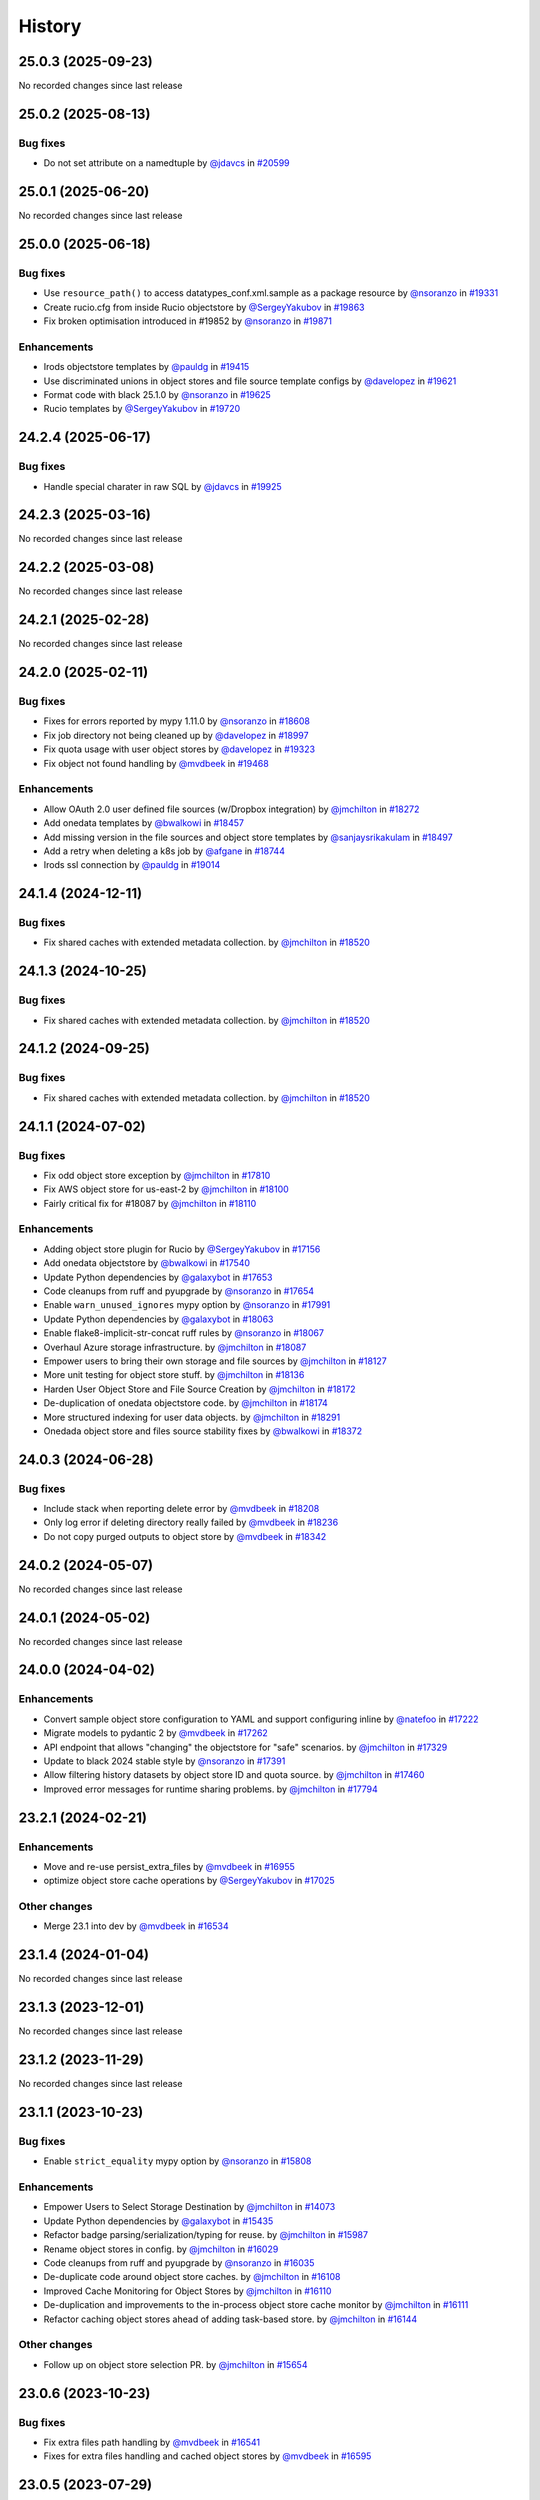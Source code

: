 History
-------

.. to_doc

-------------------
25.0.3 (2025-09-23)
-------------------

No recorded changes since last release

-------------------
25.0.2 (2025-08-13)
-------------------


=========
Bug fixes
=========

* Do not set attribute on a namedtuple by `@jdavcs <https://github.com/jdavcs>`_ in `#20599 <https://github.com/galaxyproject/galaxy/pull/20599>`_

-------------------
25.0.1 (2025-06-20)
-------------------

No recorded changes since last release

-------------------
25.0.0 (2025-06-18)
-------------------


=========
Bug fixes
=========

* Use ``resource_path()`` to access datatypes_conf.xml.sample as a package resource by `@nsoranzo <https://github.com/nsoranzo>`_ in `#19331 <https://github.com/galaxyproject/galaxy/pull/19331>`_
* Create rucio.cfg from inside Rucio objectstore by `@SergeyYakubov <https://github.com/SergeyYakubov>`_ in `#19863 <https://github.com/galaxyproject/galaxy/pull/19863>`_
* Fix broken optimisation introduced in #19852 by `@nsoranzo <https://github.com/nsoranzo>`_ in `#19871 <https://github.com/galaxyproject/galaxy/pull/19871>`_

============
Enhancements
============

* Irods objectstore templates by `@pauldg <https://github.com/pauldg>`_ in `#19415 <https://github.com/galaxyproject/galaxy/pull/19415>`_
* Use discriminated unions in object stores and file source template configs by `@davelopez <https://github.com/davelopez>`_ in `#19621 <https://github.com/galaxyproject/galaxy/pull/19621>`_
* Format code with black 25.1.0 by `@nsoranzo <https://github.com/nsoranzo>`_ in `#19625 <https://github.com/galaxyproject/galaxy/pull/19625>`_
* Rucio templates by `@SergeyYakubov <https://github.com/SergeyYakubov>`_ in `#19720 <https://github.com/galaxyproject/galaxy/pull/19720>`_

-------------------
24.2.4 (2025-06-17)
-------------------


=========
Bug fixes
=========

* Handle special charater in raw SQL by `@jdavcs <https://github.com/jdavcs>`_ in `#19925 <https://github.com/galaxyproject/galaxy/pull/19925>`_

-------------------
24.2.3 (2025-03-16)
-------------------

No recorded changes since last release

-------------------
24.2.2 (2025-03-08)
-------------------

No recorded changes since last release

-------------------
24.2.1 (2025-02-28)
-------------------

No recorded changes since last release

-------------------
24.2.0 (2025-02-11)
-------------------


=========
Bug fixes
=========

* Fixes for errors reported by mypy 1.11.0 by `@nsoranzo <https://github.com/nsoranzo>`_ in `#18608 <https://github.com/galaxyproject/galaxy/pull/18608>`_
* Fix job directory not being cleaned up by `@davelopez <https://github.com/davelopez>`_ in `#18997 <https://github.com/galaxyproject/galaxy/pull/18997>`_
* Fix quota usage with user object stores by `@davelopez <https://github.com/davelopez>`_ in `#19323 <https://github.com/galaxyproject/galaxy/pull/19323>`_
* Fix object not found handling by `@mvdbeek <https://github.com/mvdbeek>`_ in `#19468 <https://github.com/galaxyproject/galaxy/pull/19468>`_

============
Enhancements
============

* Allow OAuth 2.0 user defined file sources (w/Dropbox integration) by `@jmchilton <https://github.com/jmchilton>`_ in `#18272 <https://github.com/galaxyproject/galaxy/pull/18272>`_
* Add onedata templates by `@bwalkowi <https://github.com/bwalkowi>`_ in `#18457 <https://github.com/galaxyproject/galaxy/pull/18457>`_
* Add missing version in the file sources and object store templates by `@sanjaysrikakulam <https://github.com/sanjaysrikakulam>`_ in `#18497 <https://github.com/galaxyproject/galaxy/pull/18497>`_
* Add a retry when deleting a k8s job by `@afgane <https://github.com/afgane>`_ in `#18744 <https://github.com/galaxyproject/galaxy/pull/18744>`_
* Irods ssl connection by `@pauldg <https://github.com/pauldg>`_ in `#19014 <https://github.com/galaxyproject/galaxy/pull/19014>`_

-------------------
24.1.4 (2024-12-11)
-------------------


=========
Bug fixes
=========

* Fix shared caches with extended metadata collection. by `@jmchilton <https://github.com/jmchilton>`_ in `#18520 <https://github.com/galaxyproject/galaxy/pull/18520>`_

-------------------
24.1.3 (2024-10-25)
-------------------


=========
Bug fixes
=========

* Fix shared caches with extended metadata collection. by `@jmchilton <https://github.com/jmchilton>`_ in `#18520 <https://github.com/galaxyproject/galaxy/pull/18520>`_

-------------------
24.1.2 (2024-09-25)
-------------------


=========
Bug fixes
=========

* Fix shared caches with extended metadata collection. by `@jmchilton <https://github.com/jmchilton>`_ in `#18520 <https://github.com/galaxyproject/galaxy/pull/18520>`_

-------------------
24.1.1 (2024-07-02)
-------------------


=========
Bug fixes
=========

* Fix odd object store exception by `@jmchilton <https://github.com/jmchilton>`_ in `#17810 <https://github.com/galaxyproject/galaxy/pull/17810>`_
* Fix AWS object store for us-east-2 by `@jmchilton <https://github.com/jmchilton>`_ in `#18100 <https://github.com/galaxyproject/galaxy/pull/18100>`_
* Fairly critical fix for #18087  by `@jmchilton <https://github.com/jmchilton>`_ in `#18110 <https://github.com/galaxyproject/galaxy/pull/18110>`_

============
Enhancements
============

* Adding object store plugin for Rucio by `@SergeyYakubov <https://github.com/SergeyYakubov>`_ in `#17156 <https://github.com/galaxyproject/galaxy/pull/17156>`_
* Add onedata objectstore by `@bwalkowi <https://github.com/bwalkowi>`_ in `#17540 <https://github.com/galaxyproject/galaxy/pull/17540>`_
* Update Python dependencies by `@galaxybot <https://github.com/galaxybot>`_ in `#17653 <https://github.com/galaxyproject/galaxy/pull/17653>`_
* Code cleanups from ruff and pyupgrade by `@nsoranzo <https://github.com/nsoranzo>`_ in `#17654 <https://github.com/galaxyproject/galaxy/pull/17654>`_
* Enable ``warn_unused_ignores`` mypy option by `@nsoranzo <https://github.com/nsoranzo>`_ in `#17991 <https://github.com/galaxyproject/galaxy/pull/17991>`_
* Update Python dependencies by `@galaxybot <https://github.com/galaxybot>`_ in `#18063 <https://github.com/galaxyproject/galaxy/pull/18063>`_
* Enable flake8-implicit-str-concat ruff rules by `@nsoranzo <https://github.com/nsoranzo>`_ in `#18067 <https://github.com/galaxyproject/galaxy/pull/18067>`_
* Overhaul Azure storage infrastructure. by `@jmchilton <https://github.com/jmchilton>`_ in `#18087 <https://github.com/galaxyproject/galaxy/pull/18087>`_
* Empower users to bring their own storage and file sources by `@jmchilton <https://github.com/jmchilton>`_ in `#18127 <https://github.com/galaxyproject/galaxy/pull/18127>`_
* More unit testing for object store stuff. by `@jmchilton <https://github.com/jmchilton>`_ in `#18136 <https://github.com/galaxyproject/galaxy/pull/18136>`_
* Harden User Object Store and File Source Creation by `@jmchilton <https://github.com/jmchilton>`_ in `#18172 <https://github.com/galaxyproject/galaxy/pull/18172>`_
* De-duplication of onedata objectstore code. by `@jmchilton <https://github.com/jmchilton>`_ in `#18174 <https://github.com/galaxyproject/galaxy/pull/18174>`_
* More structured indexing for user data objects. by `@jmchilton <https://github.com/jmchilton>`_ in `#18291 <https://github.com/galaxyproject/galaxy/pull/18291>`_
* Onedada object store and files source stability fixes by `@bwalkowi <https://github.com/bwalkowi>`_ in `#18372 <https://github.com/galaxyproject/galaxy/pull/18372>`_

-------------------
24.0.3 (2024-06-28)
-------------------


=========
Bug fixes
=========

* Include stack when reporting delete error by `@mvdbeek <https://github.com/mvdbeek>`_ in `#18208 <https://github.com/galaxyproject/galaxy/pull/18208>`_
* Only log error if deleting directory really failed by `@mvdbeek <https://github.com/mvdbeek>`_ in `#18236 <https://github.com/galaxyproject/galaxy/pull/18236>`_
* Do not copy purged outputs to object store by `@mvdbeek <https://github.com/mvdbeek>`_ in `#18342 <https://github.com/galaxyproject/galaxy/pull/18342>`_

-------------------
24.0.2 (2024-05-07)
-------------------

No recorded changes since last release

-------------------
24.0.1 (2024-05-02)
-------------------

No recorded changes since last release

-------------------
24.0.0 (2024-04-02)
-------------------


============
Enhancements
============

* Convert sample object store configuration to YAML and support configuring inline by `@natefoo <https://github.com/natefoo>`_ in `#17222 <https://github.com/galaxyproject/galaxy/pull/17222>`_
* Migrate models to pydantic 2 by `@mvdbeek <https://github.com/mvdbeek>`_ in `#17262 <https://github.com/galaxyproject/galaxy/pull/17262>`_
* API endpoint that allows "changing" the objectstore for "safe" scenarios.  by `@jmchilton <https://github.com/jmchilton>`_ in `#17329 <https://github.com/galaxyproject/galaxy/pull/17329>`_
* Update to black 2024 stable style by `@nsoranzo <https://github.com/nsoranzo>`_ in `#17391 <https://github.com/galaxyproject/galaxy/pull/17391>`_
* Allow filtering history datasets by object store ID and quota source. by `@jmchilton <https://github.com/jmchilton>`_ in `#17460 <https://github.com/galaxyproject/galaxy/pull/17460>`_
* Improved error messages for runtime sharing problems. by `@jmchilton <https://github.com/jmchilton>`_ in `#17794 <https://github.com/galaxyproject/galaxy/pull/17794>`_

-------------------
23.2.1 (2024-02-21)
-------------------


============
Enhancements
============

* Move and re-use persist_extra_files by `@mvdbeek <https://github.com/mvdbeek>`_ in `#16955 <https://github.com/galaxyproject/galaxy/pull/16955>`_
* optimize object store cache operations by `@SergeyYakubov <https://github.com/SergeyYakubov>`_ in `#17025 <https://github.com/galaxyproject/galaxy/pull/17025>`_

=============
Other changes
=============

* Merge 23.1 into dev by `@mvdbeek <https://github.com/mvdbeek>`_ in `#16534 <https://github.com/galaxyproject/galaxy/pull/16534>`_

-------------------
23.1.4 (2024-01-04)
-------------------

No recorded changes since last release

-------------------
23.1.3 (2023-12-01)
-------------------

No recorded changes since last release

-------------------
23.1.2 (2023-11-29)
-------------------

No recorded changes since last release

-------------------
23.1.1 (2023-10-23)
-------------------


=========
Bug fixes
=========

* Enable ``strict_equality`` mypy option by `@nsoranzo <https://github.com/nsoranzo>`_ in `#15808 <https://github.com/galaxyproject/galaxy/pull/15808>`_

============
Enhancements
============

* Empower Users to Select Storage Destination by `@jmchilton <https://github.com/jmchilton>`_ in `#14073 <https://github.com/galaxyproject/galaxy/pull/14073>`_
* Update Python dependencies by `@galaxybot <https://github.com/galaxybot>`_ in `#15435 <https://github.com/galaxyproject/galaxy/pull/15435>`_
* Refactor badge parsing/serialization/typing for reuse. by `@jmchilton <https://github.com/jmchilton>`_ in `#15987 <https://github.com/galaxyproject/galaxy/pull/15987>`_
* Rename object stores in config. by `@jmchilton <https://github.com/jmchilton>`_ in `#16029 <https://github.com/galaxyproject/galaxy/pull/16029>`_
* Code cleanups from ruff and pyupgrade by `@nsoranzo <https://github.com/nsoranzo>`_ in `#16035 <https://github.com/galaxyproject/galaxy/pull/16035>`_
* De-duplicate code around object store caches.  by `@jmchilton <https://github.com/jmchilton>`_ in `#16108 <https://github.com/galaxyproject/galaxy/pull/16108>`_
* Improved Cache Monitoring for Object Stores by `@jmchilton <https://github.com/jmchilton>`_ in `#16110 <https://github.com/galaxyproject/galaxy/pull/16110>`_
* De-duplication and improvements to the in-process object store cache monitor by `@jmchilton <https://github.com/jmchilton>`_ in `#16111 <https://github.com/galaxyproject/galaxy/pull/16111>`_
* Refactor caching object stores ahead of adding task-based store. by `@jmchilton <https://github.com/jmchilton>`_ in `#16144 <https://github.com/galaxyproject/galaxy/pull/16144>`_

=============
Other changes
=============

* Follow up on object store selection PR. by `@jmchilton <https://github.com/jmchilton>`_ in `#15654 <https://github.com/galaxyproject/galaxy/pull/15654>`_

-------------------
23.0.6 (2023-10-23)
-------------------


=========
Bug fixes
=========

* Fix extra files path handling by `@mvdbeek <https://github.com/mvdbeek>`_ in `#16541 <https://github.com/galaxyproject/galaxy/pull/16541>`_
* Fixes for extra files handling and cached object stores  by `@mvdbeek <https://github.com/mvdbeek>`_ in `#16595 <https://github.com/galaxyproject/galaxy/pull/16595>`_

-------------------
23.0.5 (2023-07-29)
-------------------

No recorded changes since last release

-------------------
23.0.4 (2023-06-30)
-------------------

No recorded changes since last release

-------------------
23.0.3 (2023-06-26)
-------------------

No recorded changes since last release

-------------------
23.0.2 (2023-06-13)
-------------------

No recorded changes since last release

-------------------
23.0.1 (2023-06-08)
-------------------

No recorded changes since last release

-------------------
20.9.1 (2021-03-01)
-------------------

* Second release from the 20.09 branch of Galaxy.

-------------------
20.9.0 (2020-10-15)
-------------------

* First release from the 20.09 branch of Galaxy.

-------------------
20.5.0 (2020-07-04)
-------------------

* First release from the 20.05 branch of Galaxy.

-------------------
19.9.0 (2019-12-16)
-------------------

* Initial import from dev branch of Galaxy during 19.09 development cycle.
